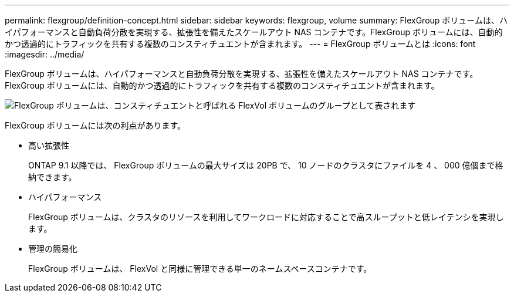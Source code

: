 ---
permalink: flexgroup/definition-concept.html 
sidebar: sidebar 
keywords: flexgroup, volume 
summary: FlexGroup ボリュームは、ハイパフォーマンスと自動負荷分散を実現する、拡張性を備えたスケールアウト NAS コンテナです。FlexGroup ボリュームには、自動的かつ透過的にトラフィックを共有する複数のコンスティチュエントが含まれます。 
---
= FlexGroup ボリュームとは
:icons: font
:imagesdir: ../media/


[role="lead"]
FlexGroup ボリュームは、ハイパフォーマンスと自動負荷分散を実現する、拡張性を備えたスケールアウト NAS コンテナです。FlexGroup ボリュームには、自動的かつ透過的にトラフィックを共有する複数のコンスティチュエントが含まれます。

image::../media/fg-overview-flexgroup.gif[FlexGroup ボリュームは、コンスティチュエントと呼ばれる FlexVol ボリュームのグループとして表されます]

FlexGroup ボリュームには次の利点があります。

* 高い拡張性
+
ONTAP 9.1 以降では、 FlexGroup ボリュームの最大サイズは 20PB で、 10 ノードのクラスタにファイルを 4 、 000 億個まで格納できます。

* ハイパフォーマンス
+
FlexGroup ボリュームは、クラスタのリソースを利用してワークロードに対応することで高スループットと低レイテンシを実現します。

* 管理の簡易化
+
FlexGroup ボリュームは、 FlexVol と同様に管理できる単一のネームスペースコンテナです。


